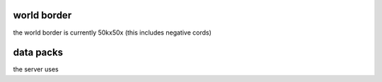 world border
-----
the world border is currently 50kx50x (this includes negative cords)

data packs
-----
the server uses 
